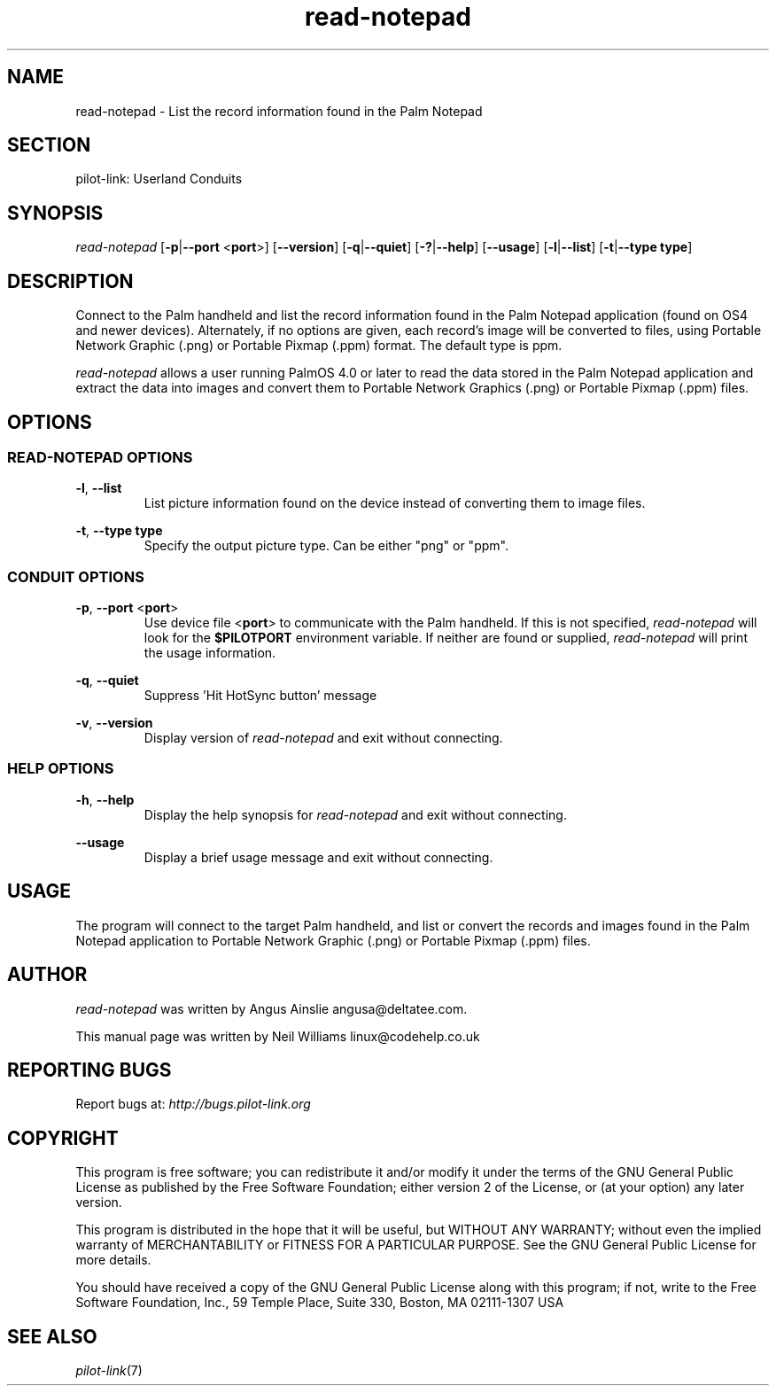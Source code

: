 .TH read\-notepad "1"  "Copyright 1996\-2005 FSF" "pilot\-link 0.12.0-pre4" 
.SH NAME
read\-notepad \- List the record information found in the Palm Notepad 
.SH SECTION
pilot\-link: Userland Conduits
.SH SYNOPSIS
\fIread\-notepad\fR
[\fB\-p\fR|\fB\-\-port\fR <\fBport\fR>]
[\fB\-\-version\fR] [\fB\-q\fR|\fB\-\-quiet\fR]
[\fB\-?\fR|\fB\-\-help\fR] [\fB\-\-usage\fR]
[\fB\-l\fR|\fB\-\-list\fR]
[\fB\-t\fR|\fB\-\-type\fR \fBtype\fR]
.SH DESCRIPTION
Connect to the Palm handheld and list the record information found
in
the Palm Notepad application (found on OS4 and newer devices).
Alternately,
if no options are given, each record's image will be converted to
files,
using Portable Network Graphic (.png) or Portable Pixmap (.ppm)
format. The default type is ppm.
.PP
\fIread\-notepad\fR allows a user running PalmOS 4.0 or
later to read the data stored in the Palm Notepad application and
extract the data into images and convert them to Portable Network Graphics
(.png) or Portable Pixmap (.ppm) files.
.SH OPTIONS
.SS "READ\-NOTEPAD OPTIONS"
\fB\-l\fR, \fB\-\-list\fR
.RS 
List picture information found on the device instead of
converting
them to image files.
.RE
.PP
\fB\-t\fR,
\fB\-\-type\fR \fBtype\fR
.RS 
Specify the output picture type. Can be either "png" or
"ppm".
.RE
.SS "CONDUIT OPTIONS"
\fB\-p\fR, \fB\-\-port\fR
<\fBport\fR>
.RS 
Use device file <\fBport\fR> to communicate
with the Palm handheld. If this is not specified,
\fIread\-notepad\fR will look for the
\fB$PILOTPORT\fR environment variable. If neither
are
found or supplied, \fIread\-notepad\fR will
print the usage information.
.RE
.PP
\fB\-q\fR, \fB\-\-quiet\fR
.RS 
Suppress 'Hit HotSync button' message
.RE
.PP
\fB\-v\fR, \fB\-\-version\fR
.RS 
Display version of \fIread\-notepad\fR
and exit without connecting.
.RE
.SS "HELP OPTIONS"
\fB\-h\fR, \fB\-\-help\fR
.RS 
Display the help synopsis for \fIread\-notepad\fR
and exit without connecting.
.RE
.PP
\fB\-\-usage\fR 
.RS 
Display a brief usage message and exit without connecting.
.RE
.SH USAGE
The program will connect to the target Palm handheld, and list or
convert the records and images found in the Palm Notepad application
to Portable Network Graphic (.png) or Portable Pixmap (.ppm) files.
.SH AUTHOR
\fIread\-notepad\fR was written by Angus Ainslie
angusa@deltatee.com.
.PP
This manual page was written by Neil Williams
linux@codehelp.co.uk
.SH "REPORTING BUGS"
Report bugs at:
\fIhttp://bugs.pilot\-link.org\fR
.SH COPYRIGHT
This program is free software; you can redistribute it and/or
modify it under the terms of the GNU General Public License as
published by the Free Software Foundation; either version 2 of the 
License, or (at your option) any later version.
.PP
This program is distributed in the hope that it will be useful,
but WITHOUT ANY WARRANTY; without even the implied warranty of
MERCHANTABILITY or FITNESS FOR A PARTICULAR PURPOSE. See the GNU
General Public License for more details.
.PP
You should have received a copy of the GNU General Public
License along with this program; if not, write to the Free Software
Foundation, Inc., 59 Temple Place, Suite 330, Boston, MA 02111\-1307 
USA
.SH "SEE ALSO"
\fIpilot\-link\fR(7)
